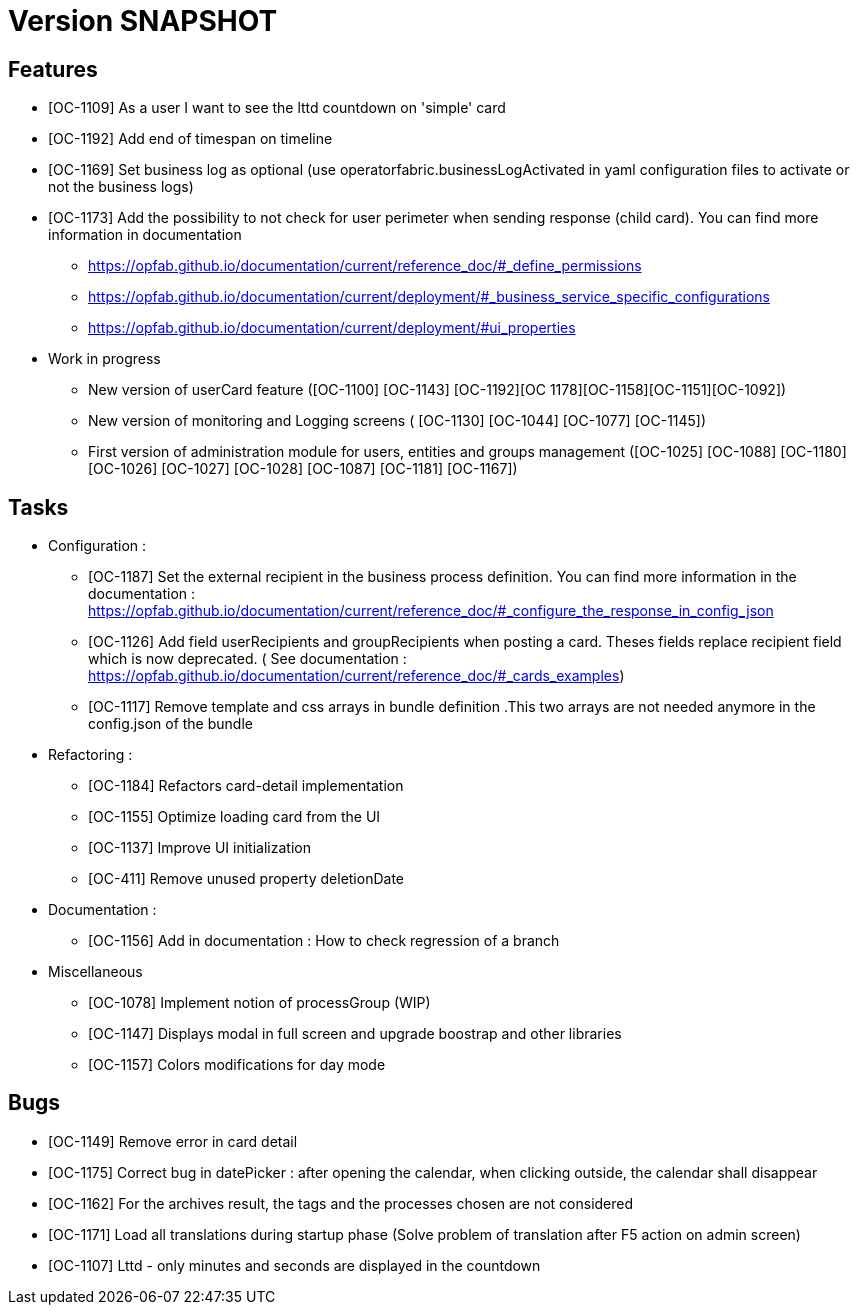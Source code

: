// Copyright (c) 2018-2020 RTE (http://www.rte-france.com)
// See AUTHORS.txt
// This document is subject to the terms of the Creative Commons Attribution 4.0 International license.
// If a copy of the license was not distributed with this
// file, You can obtain one at https://creativecommons.org/licenses/by/4.0/.
// SPDX-License-Identifier: CC-BY-4.0

= Version SNAPSHOT

== Features

- [OC-1109] As a user I want to see the lttd countdown on 'simple' card
- [OC-1192] Add end of timespan on timeline
- [OC-1169] Set business log as optional (use operatorfabric.businessLogActivated in yaml configuration files to activate or not the business logs) 
- [OC-1173] Add the possibility to not check for user perimeter when sending response (child card). You can find more information in documentation
  ** https://opfab.github.io/documentation/current/reference_doc/#_define_permissions
  ** https://opfab.github.io/documentation/current/deployment/#_business_service_specific_configurations
  ** https://opfab.github.io/documentation/current/deployment/#ui_properties

- Work in progress 
 ** New version of userCard feature ([OC-1100] [OC-1143] [OC-1192][OC 1178][OC-1158][OC-1151][OC-1092])
 ** New version of monitoring and Logging screens ( [OC-1130] [OC-1044] [OC-1077] [OC-1145])
 ** First version of administration module for users, entities and groups management ([OC-1025] [OC-1088] [OC-1180] [OC-1026] [OC-1027] [OC-1028] [OC-1087] [OC-1181] [OC-1167])

== Tasks

- Configuration :
 ** [OC-1187] Set the external recipient in the business process definition. You can find more information in the documentation : https://opfab.github.io/documentation/current/reference_doc/#_configure_the_response_in_config_json
 ** [OC-1126] Add field userRecipients and groupRecipients when posting a card. Theses fields replace recipient field which is now deprecated. ( See documentation : https://opfab.github.io/documentation/current/reference_doc/#_cards_examples)
 ** [OC-1117] Remove template and css arrays in bundle definition .This two arrays are not needed anymore in the config.json of the bundle

- Refactoring : 
  ** [OC-1184] Refactors card-detail implementation 
  ** [OC-1155] Optimize loading card from the UI
  ** [OC-1137] Improve UI initialization
  ** [OC-411] Remove unused property deletionDate

 
- Documentation :
  ** [OC-1156] Add in documentation : How to check regression of a branch
  
- Miscellaneous
  ** [OC-1078] Implement notion of processGroup (WIP)
  ** [OC-1147] Displays modal in full screen and upgrade boostrap and other libraries
  ** [OC-1157] Colors modifications for day mode

== Bugs

- [OC-1149] Remove error in card detail
- [OC-1175] Correct bug in datePicker : after opening the calendar, when clicking outside, the calendar shall disappear
- [OC-1162] For the archives result, the tags and the processes chosen are not considered
- [OC-1171] Load all translations during startup phase (Solve problem of translation after F5 action on admin screen)
- [OC-1107] Lttd - only minutes and seconds are displayed in the countdown



